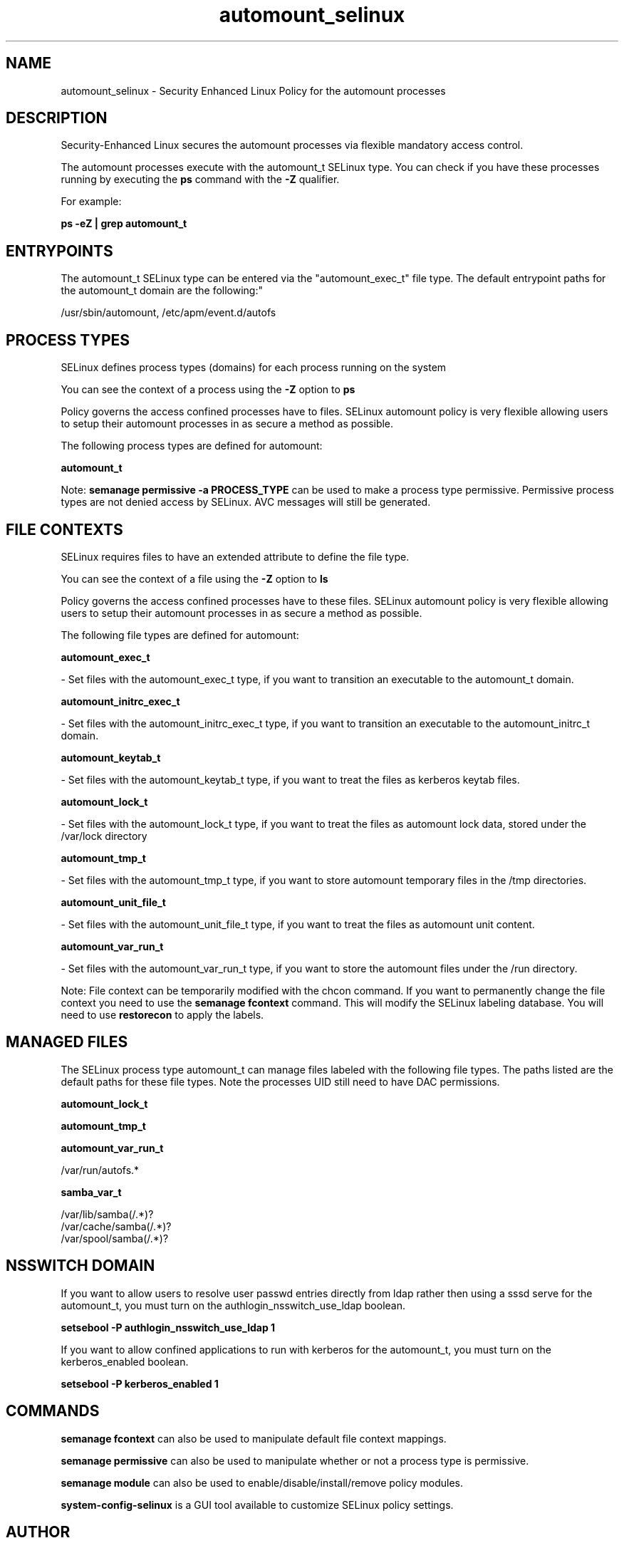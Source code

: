 .TH  "automount_selinux"  "8"  "12-11-01" "automount" "SELinux Policy documentation for automount"
.SH "NAME"
automount_selinux \- Security Enhanced Linux Policy for the automount processes
.SH "DESCRIPTION"

Security-Enhanced Linux secures the automount processes via flexible mandatory access control.

The automount processes execute with the automount_t SELinux type. You can check if you have these processes running by executing the \fBps\fP command with the \fB\-Z\fP qualifier.

For example:

.B ps -eZ | grep automount_t


.SH "ENTRYPOINTS"

The automount_t SELinux type can be entered via the "automount_exec_t" file type.  The default entrypoint paths for the automount_t domain are the following:"

/usr/sbin/automount, /etc/apm/event\.d/autofs
.SH PROCESS TYPES
SELinux defines process types (domains) for each process running on the system
.PP
You can see the context of a process using the \fB\-Z\fP option to \fBps\bP
.PP
Policy governs the access confined processes have to files.
SELinux automount policy is very flexible allowing users to setup their automount processes in as secure a method as possible.
.PP
The following process types are defined for automount:

.EX
.B automount_t
.EE
.PP
Note:
.B semanage permissive -a PROCESS_TYPE
can be used to make a process type permissive. Permissive process types are not denied access by SELinux. AVC messages will still be generated.

.SH FILE CONTEXTS
SELinux requires files to have an extended attribute to define the file type.
.PP
You can see the context of a file using the \fB\-Z\fP option to \fBls\bP
.PP
Policy governs the access confined processes have to these files.
SELinux automount policy is very flexible allowing users to setup their automount processes in as secure a method as possible.
.PP
The following file types are defined for automount:


.EX
.PP
.B automount_exec_t
.EE

- Set files with the automount_exec_t type, if you want to transition an executable to the automount_t domain.


.EX
.PP
.B automount_initrc_exec_t
.EE

- Set files with the automount_initrc_exec_t type, if you want to transition an executable to the automount_initrc_t domain.


.EX
.PP
.B automount_keytab_t
.EE

- Set files with the automount_keytab_t type, if you want to treat the files as kerberos keytab files.


.EX
.PP
.B automount_lock_t
.EE

- Set files with the automount_lock_t type, if you want to treat the files as automount lock data, stored under the /var/lock directory


.EX
.PP
.B automount_tmp_t
.EE

- Set files with the automount_tmp_t type, if you want to store automount temporary files in the /tmp directories.


.EX
.PP
.B automount_unit_file_t
.EE

- Set files with the automount_unit_file_t type, if you want to treat the files as automount unit content.


.EX
.PP
.B automount_var_run_t
.EE

- Set files with the automount_var_run_t type, if you want to store the automount files under the /run directory.


.PP
Note: File context can be temporarily modified with the chcon command.  If you want to permanently change the file context you need to use the
.B semanage fcontext
command.  This will modify the SELinux labeling database.  You will need to use
.B restorecon
to apply the labels.

.SH "MANAGED FILES"

The SELinux process type automount_t can manage files labeled with the following file types.  The paths listed are the default paths for these file types.  Note the processes UID still need to have DAC permissions.

.br
.B automount_lock_t


.br
.B automount_tmp_t


.br
.B automount_var_run_t

	/var/run/autofs.*
.br

.br
.B samba_var_t

	/var/lib/samba(/.*)?
.br
	/var/cache/samba(/.*)?
.br
	/var/spool/samba(/.*)?
.br

.SH NSSWITCH DOMAIN

.PP
If you want to allow users to resolve user passwd entries directly from ldap rather then using a sssd serve for the automount_t, you must turn on the authlogin_nsswitch_use_ldap boolean.

.EX
.B setsebool -P authlogin_nsswitch_use_ldap 1
.EE

.PP
If you want to allow confined applications to run with kerberos for the automount_t, you must turn on the kerberos_enabled boolean.

.EX
.B setsebool -P kerberos_enabled 1
.EE

.SH "COMMANDS"
.B semanage fcontext
can also be used to manipulate default file context mappings.
.PP
.B semanage permissive
can also be used to manipulate whether or not a process type is permissive.
.PP
.B semanage module
can also be used to enable/disable/install/remove policy modules.

.PP
.B system-config-selinux
is a GUI tool available to customize SELinux policy settings.

.SH AUTHOR
This manual page was auto-generated using
.B "sepolicy manpage"
by Dan Walsh.

.SH "SEE ALSO"
selinux(8), automount(8), semanage(8), restorecon(8), chcon(1), sepolicy(8)
